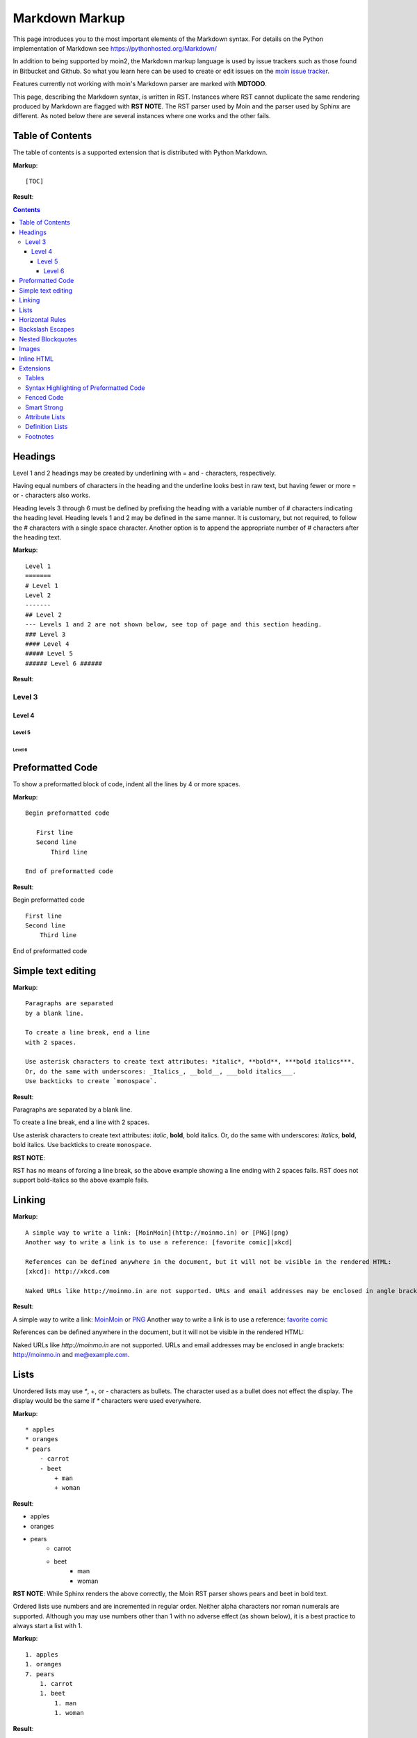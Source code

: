 .. role:: bolditalic

===============
Markdown Markup
===============

This page introduces you to the most important elements of the Markdown syntax.
For details on the Python implementation of Markdown see https://pythonhosted.org/Markdown/

In addition to being supported by moin2, the Markdown markup language is used by issue trackers
such as those found in Bitbucket and Github. So what you learn here can be used to create or
edit issues on the `moin issue tracker <https://bitbucket.org/thomaswaldmann/moin-2.0/issues>`_.

Features currently not working with moin's Markdown parser are marked with **MDTODO**.

This page, describing the Markdown syntax, is written in RST. Instances where RST cannot
duplicate the same rendering produced by Markdown are flagged with **RST NOTE**.
The RST parser used by Moin and the parser used by Sphinx are different. As noted below there
are several instances where one works and the other fails.

Table of Contents
=================

The table of contents is a supported extension that is distributed with Python Markdown.

**Markup**: ::

    [TOC]

**Result**:

.. contents::

Headings
========

Level 1 and 2 headings may be created by underlining with = and - characters, respectively.

Having equal numbers of characters in the heading and the underline
looks best in raw text, but having fewer or more = or - characters also works.

Heading levels 3 through 6 must be defined by prefixing the heading with a variable number of # characters indicating the heading level.  Heading levels 1 and 2 may be defined in the same manner. It is customary, but not required, to follow the # characters with a single space character. Another option is to append the appropriate number of # characters after the heading text.

**Markup**: ::

    Level 1
    =======
    # Level 1
    Level 2
    -------
    ## Level 2
    --- Levels 1 and 2 are not shown below, see top of page and this section heading.
    ### Level 3
    #### Level 4
    ##### Level 5
    ###### Level 6 ######


**Result**:

Level 3
-------

Level 4
*******

Level 5
:::::::

Level 6
+++++++

Preformatted Code
=================

To show a preformatted block of code, indent all the lines by 4 or more spaces.

**Markup**: ::

 Begin preformatted code

    First line
    Second line
        Third line

 End of preformatted code


**Result**:

Begin preformatted code ::

    First line
    Second line
        Third line

End of preformatted code

Simple text editing
===================

**Markup**: ::

    Paragraphs are separated
    by a blank line.

    To create a line break, end a line
    with 2 spaces.

    Use asterisk characters to create text attributes: *italic*, **bold**, ***bold italics***.
    Or, do the same with underscores: _Italics_, __bold__, ___bold italics___.
    Use backticks to create `monospace`.


**Result**:

Paragraphs are separated
by a blank line.

To create a line break, end a line
with 2 spaces.

Use asterisk characters to create text attributes: *italic*, **bold**, :bolditalic:`bold italics`.
Or, do the same with underscores: *Italics*, **bold**, :bolditalic:`bold italics`.
Use backticks to create ``monospace``.

**RST NOTE**:

RST has no means of forcing a line break, so the above example showing a line ending with 2 spaces fails. RST does not support bold-italics so the above example fails.

Linking
=======

**Markup**: ::

    A simple way to write a link: [MoinMoin](http://moinmo.in) or [PNG](png)
    Another way to write a link is to use a reference: [favorite comic][xkcd]

    References can be defined anywhere in the document, but it will not be visible in the rendered HTML:
    [xkcd]: http://xkcd.com

    Naked URLs like http://moinmo.in are not supported. URLs and email addresses may be enclosed in angle brackets: <http://moinmo.in> and <me@example.com>.


**Result**:

A simple way to write a link: `MoinMoin <http://moinmo.in>`_ or `PNG <png>`_
Another way to write a link is to use a reference: `favorite comic <xkcd>`_

References can be defined anywhere in the document, but it will not be visible in the rendered HTML:

Naked URLs like `http://moinmo.in` are not supported. URLs and email addresses may be enclosed in angle brackets: http://moinmo.in and me@example.com.


Lists
=====

Unordered lists may use `*`, +, or - characters as bullets.  The character used as a bullet does not effect the display.  The display would be the same if `*` characters were used everywhere.

**Markup**: ::

    * apples
    * oranges
    * pears
        - carrot
        - beet
            + man
            + woman


**Result**:

* apples
* oranges
* pears
    - carrot
    - beet
        + man
        + woman

**RST NOTE**: While Sphinx renders the above correctly, the Moin RST parser shows pears and beet in bold text.


Ordered lists use numbers and are incremented in regular order. Neither alpha characters nor roman numerals are supported. Although you may use numbers other than 1 with no adverse effect (as shown below), it is a best practice to always start a list with 1.

**Markup**: ::

    1. apples
    1. oranges
    7. pears
        1. carrot
        1. beet
            1. man
            1. woman


**Result**:

 1. apples
 #. oranges
 #. pears

    1. carrot
    #. beet

        1. man
        #. woman

Lists composed of long paragraphs are easier to read in raw text if the lines are manually wrapped with **optional** hanging indents. If multiple paragraphs are required, separate the paragraphs with blank lines and indent.

**Markup**: ::

    *   Lorem ipsum dolor sit amet, consectetuer adipiscing elit.
        Aliquam hendrerit mi posuere lectus. Vestibulum enim wisi,
        viverra nec, fringilla in, laoreet vitae, risus.
    *   Donec sit amet nisl. Aliquam semper ipsum sit amet velit.
        Suspendisse id sem consectetuer libero luctus adipiscing.
    *   Lorem ipsum dolor sit amet, consectetuer adipiscing elit.
    Aliquam hendrerit mi posuere lectus. Vestibulum enim wisi,
    viverra nec, fringilla in, laoreet vitae, risus.
    *   Lorem ipsum dolor sit amet, consectetuer adipiscing elit.
    Aliquam hendrerit mi posuere lectus. Vestibulum enim wisi,
    viverra nec, fringilla in, laoreet vitae, risus.
    *   Donec sit amet nisl. Aliquam semper ipsum sit amet velit.
    Suspendisse id sem consectetuer libero luctus adipiscing.


**Result**:

 -   Lorem ipsum dolor sit amet, consectetuer adipiscing elit.
     Aliquam hendrerit mi posuere lectus. Vestibulum enim wisi,
     viverra nec, fringilla in, laoreet vitae, risus.
 -   Donec sit amet nisl. Aliquam semper ipsum sit amet velit.
     Suspendisse id sem consectetuer libero luctus adipiscing.
 -   Lorem ipsum dolor sit amet, consectetuer adipiscing elit.
     Aliquam hendrerit mi posuere lectus. Vestibulum enim wisi,
     viverra nec, fringilla in, laoreet vitae, risus.
 -   Lorem ipsum dolor sit amet, consectetuer adipiscing elit.
     Aliquam hendrerit mi posuere lectus. Vestibulum enim wisi,
     viverra nec, fringilla in, laoreet vitae, risus.
 -   Donec sit amet nisl. Aliquam semper ipsum sit amet velit.
     Suspendisse id sem consectetuer libero luctus adipiscing.

Horizontal Rules
================

To create horizontal rules, use 3 or more -, `*`, or _ on a line. Neither changing the character nor increasing the number of characters will change the width of the rule.
Putting spaces between the characters also works.

**Markup**: ::

    ---

    text

    - - - - - -

    more text

    ******

    more text

    ______


**Result**:

----

text

-----

more text

******

more text

______


Backslash Escapes
=================

Sometimes there is a need to use special characters as literal characters, but Markdown's syntax gets in the way.  Use the backslash character as an escape.

**Markup**: ::

    *hot*

    333. is a float, 333 is an integer.

    \*hot\*

    333\. is a float, 333 is an integer.


**Result**:

*hot*

333. is a float, 333 is an integer.

\*hot\*

333\. is a float, 333 is an integer.

**RST NOTE**: The Moin RST parser flags the use of 333 as a bullet number.


Nested Blockquotes
==================

Advanced blockquotes with nesting are created by starting a line with a > character.

**Markup**: ::

    > A standard blockquote is indented
    > > A nested blockquote is indented more
    > > > > You can nest to any depth.


**Result**:

    A standard blockquote is indented
        A nested blockquote is indented more
            You can nest to any depth.

**RST NOTE**: Moin's RST parser markup confuses nested blockquotes rendering with term: definition syntax. Sphinx renders it correctly.

Images
======

Images are similar to links with both an inline and a reference style, but they start with an exclamation point. Within Markdown, there is no syntax to change the default sizes or positions of transclusions:

**Markup**: ::

    To transclude image from local wiki:
    ![Alt text](png "Optional title")

    Reference-style, where "logo" is a name defined anywhere within this item:
    ![Alt text][logo]

    Image references are defined using syntax identical to link references and
    do not appear in the rendered HTML:
    [logo]: png  "Optional title attribute"

    To transclude image from remote site:
    ![remote image](http://static.moinmo.in/logos/moinmoin.png)

    Transcluding a page from a remote site works, but there is no way to change the browser's default size:

    ![Alt text](http://test.moinmo.in/png)

**Result**:

To transclude image from local wiki:

.. image:: png
   :alt: Alt text
   :align: right

Reference-style, where "logo" is a name defined anywhere within this item:

.. image:: png
   :alt: Alt text
   :align: right

Image references are defined using syntax identical to link references and
do not appear in the rendered HTML:

To transclude image from remote site:

.. image:: http://static.moinmo.in/logos/moinmoin.png
   :alt: remote image
   :align: right

Transcluding a page from a remote site works, but there is no way to change the browser's default size:

.. image:: http://test.moinmo.in/png
   :alt: Alt text
   :align: center

**RST NOTE**: The Moin RST parser renders all four images above. The Sphinx parser renders only the external png image from http://static.moinmo.in/logos/moinmoin.png. RST syntax does allow the rendering of inline images, nor the use of a title attribute. The logos above are floated right, in Markdown the logos would appear as inline images.

Inline HTML
===========

**Note:** This feature is dependent upon configuration settings. See configuration docs for information on allow_style_attributes.

You may embed a small subset of HTML tags directly into your markdown documents. ::

    <a>              - hyperlink.
    <b>              - bold, use as last resort <h1>-<h3>, <em>, and <strong> are preferred.
    <blockquote>     - specifies a section that is quoted from another source.
    <code>           - defines a piece of computer code.
    <del>            - delete, used to indicate modifications.
    <dd>             - describes the item in a <dl> description list.
    <dl>             - description list.
    <dt>             - title of an item in a <dl> description list.
    <em>             - emphasized.
    <h1>, <h2>, <h3> - headings.
    <i>              - italic.
    <img>            - specifies an image tag.
    <kbd>            - shows keyboard input.
    <li>             - list item in an ordered list <ol> or an unordered list <ul>.
    <ol>             - ordered list.
    <p>              - paragraph.
    <pre>            - pre-element displayed in a fixed width font and unchanged line breaks.
    <s>              - strikethrough.
    <sup>            - superscript text appears 1/2 character above the baseline used for footnotes and other formatting.
    <sub>            - subscript appears 1/2 character below the baseline.
    <strong>         - defines important text.
    <strike>         - strikethrough is deprecated, use <del> instead.
    <ul>             - unordered list.
    <br>             - line break.
    <hr>             - defines a thematic change in the content, usually via a horizontal line.

**Markup**: ::

    E = MC<sup>2</sup>

    This word is <b>bold</b>.

    This word is <em>italic</em>.

    This word is <strong>bold</strong>.

    This word is <strong style="color:red;background-color:yellow">bold</strong>; colors depend upon configuration settings.

**Result**:

E = MC<sup>2</sup>

This word is <b>bold</b>.

This word is <em>italic</em>.

This word is <strong>bold</strong>.

This word is <strong style="color:red;background-color:yellow">bold</strong>; colors depend upon configuration settings.

**RST NOTE**: The RST parser does not allow inline HTML markup so none of the above examples are rendered as they would be in Moin's Markdown.

Extensions
==========

In addition to the TOC extension shown near the top of this page, the following features are installed as part of the "extras" extension.


Tables
------

All tables must have one heading row. By default table headings are centered and table body cells are aligned left. Use a ":" character on the left, right or both sides of the heading-body separator to change the alignment. Changing the alignment changes both the heading and table body cells.

As shown in the second table below, use of outside borders and neat alignment of the cells do not effect the display. Markup within the table cells is supported.

**Markup**: ::

    |Tables            |Are            |Very  |Cool    |
    |------------------|:-------------:|-----:|:-------|
    |col three is      |right-aligned  |$1600 |Necklace|
    |col 2 is          |centered       |$12   |Gloves  |
    |col 4 is          |left-aligned   |$100  |Hat     |

    `Tables`            |*Are*            |Very  |Cool
    ------------|:-------------:|-----:|:-------
    `col three is`|*right-aligned*|$1600|Necklace
    `col 2 is`|*centered*|$12|Gloves
    `col 4 is`|*left-aligned*|$100|Hat


**Result**:

**RST NOTE**: RST tables are broken on the Moin RST parser. Although table rendering on Sphinx is correct, there is no means of specifying cell alignment; therefore, none of the examples are shown.


Syntax Highlighting of Preformatted Code
----------------------------------------

A second way to create a block of preformatted code without indenting every line is to wrap the block in triple backticks.

To highlight code syntax, wrap the code in triple backtick characters and specify the language on the first line.  Many languages are supported.

**Markup**: ::

    ``` javascript
    var s = "JavaScript syntax highlighting";
    alert(s);
    ```

**Result**: ::

    var s = "JavaScript syntax highlighting";
    alert(s);

**MDTODO**: Syntax highlighting is not working. [#169](https://bitbucket.org/thomaswaldmann/moin-2.0/issue/169/highlight-python-does-not-work) documents a similar issue for the moinwiki converter.


Fenced Code
-----------

Another way to display a block of preformatted code is to "fence" the code with lines starting with three ~ characters.

**Markup**: ::

    ~~~
    ddd
    eee
    fff
    ~~~

**Result**: ::

   ddd
   eee
   fff

Smart Strong
------------

The smart strong extension prevents words with embedded double underscores from being converted. e.g.
`double__underscore__words` is wanted, not `double`**underscore**`words`.

**Markup**: ::

    Text with double__underscore__words.

    __Strong__ still works.

    __this__works__too__.

**Result**:

Text with double__underscore__words.

**Strong** still works.

**this__works__too**.



Attribute Lists
---------------

**Markup**: ::

    A class of green (that will create a green background per a CSS rule) is
    added to this paragraph.
    {: class="green"}

**Result**:

A class of green (that will create a green background per a CSS rule) is
added to this paragraph.

**RST NOTE**: The background of the above paragraph is not green because there is no option in RST syntax to assign a class.

Definition Lists
----------------

**Markup**: ::

    Apple
    :   Pomaceous fruit of plants of the genus Malus in
        the family Rosaceae.
    :   An american computer company.

    Orange
    :   The fruit of an evergreen tree of the genus Citrus.

**Result**:

Apple
    Pomaceous fruit of plants of the genus Malus in the family Rosaceae.
    An american computer company.

Orange
    The fruit of an evergreen tree of the genus Citrus.

**RST NOTE**: Two line definition lists do not render as two line definitions in RST.

Footnotes
---------

The syntax for footnotes in Markdown is rather unique.[^unique] Place any unique label after the characters "[^"  and close the label with a "]". The footnote text may be placed after the reference on a new line using the label, followed by a ":", followed by the footnote text. All footnotes are placed at the bottom of the document under a horizontal rule in the order defined.

[^unique]: Markdown footnotes are unique.

**Markup**: ::

    Footnotes[^1] have a label[^label] and a definition[^!DEF].

    [^1]: This is a footnote
    [^label]: A footnote on "label"
    [^!DEF]: The footnote for definition

**Result**:

Footnotes [1]_ have a label [#label]_ and a definition [#DEF]_.

.. [1] This is a footnote

.. [#label] A footnote on "label"

.. [#DEF] The footnote for definition
